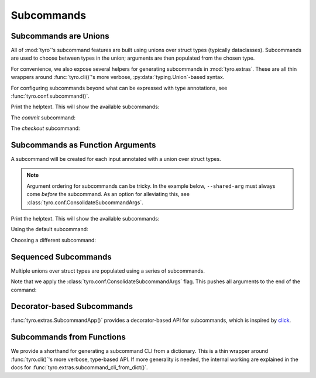 .. Comment: this file is automatically generated by `update_example_docs.py`.
   It should not be modified manually.

.. _example-category-03_subcommands:

Subcommands
===========

.. _example-01_subcommands:

Subcommands are Unions
----------------------

All of :mod:`tyro`'s subcommand features are built using unions over struct
types (typically dataclasses). Subcommands are used to choose between types in
the union; arguments are then populated from the chosen type.

For convenience, we also expose several helpers for generating subcommands in
:mod:`tyro.extras`. These are all thin wrappers around :func:`tyro.cli()`'s
more verbose, :py:data:`typing.Union`-based syntax.

For configuring subcommands beyond what can be expressed with type annotations, see
:func:`tyro.conf.subcommand()`.


.. code-block:: python
    :linenos:

    # 01_subcommands.py
    from __future__ import annotations

    import dataclasses

    import tyro

    @dataclasses.dataclass(frozen=True)
    class Checkout:
        """Checkout a branch."""

        branch: str

    @dataclasses.dataclass(frozen=True)
    class Commit:
        """Commit changes."""

        message: str

    if __name__ == "__main__":
        tyro.cli(Checkout | Commit)


Print the helptext. This will show the available subcommands:

.. raw:: html

    <pre class="highlight" style="padding: 1em; box-sizing: border-box; font-size: 0.85em; line-height: 1.2em;">
    <strong style="opacity: 0.7; padding-bottom: 0.5em; display: inline-block"><span style="user-select: none">$ </span>python ./01_subcommands.py --help</strong>
    <span style="font-weight: bold">usage</span>: 01_subcommands.py [-h] <span style="font-weight: bold">{checkout,commit}</span>
    
    <span style="font-weight: lighter">╭─</span><span style="font-weight: lighter"> options </span><span style="font-weight: lighter">──────────────────────────────────────────────</span><span style="font-weight: lighter">─╮</span>
    <span style="font-weight: lighter">│</span> -h, --help              <span style="font-weight: lighter">show this help message and exit</span> <span style="font-weight: lighter">│</span>
    <span style="font-weight: lighter">╰─────────────────────────────────────────────────────────╯</span>
    <span style="font-weight: lighter">╭─</span><span style="font-weight: lighter"> subcommands </span><span style="font-weight: lighter">──────────────────────────────────────────</span><span style="font-weight: lighter">─╮</span>
    <span style="font-weight: lighter">│</span> {checkout,commit}                                       <span style="font-weight: lighter">│</span>
    <span style="font-weight: lighter">│</span>     checkout            <span style="font-weight: lighter">Checkout a branch.</span>              <span style="font-weight: lighter">│</span>
    <span style="font-weight: lighter">│</span>     commit              <span style="font-weight: lighter">Commit changes.</span>                 <span style="font-weight: lighter">│</span>
    <span style="font-weight: lighter">╰─────────────────────────────────────────────────────────╯</span>
    </pre>

The `commit` subcommand:

.. raw:: html

    <pre class="highlight" style="padding: 1em; box-sizing: border-box; font-size: 0.85em; line-height: 1.2em;">
    <strong style="opacity: 0.7; padding-bottom: 0.5em; display: inline-block"><span style="user-select: none">$ </span>python ./01_subcommands.py commit --help</strong>
    <span style="font-weight: bold">usage</span>: 01_subcommands.py commit [-h] --message <span style="font-weight: bold">STR</span>
    
    Commit changes.
    
    <span style="font-weight: lighter">╭─</span><span style="font-weight: lighter"> options </span><span style="font-weight: lighter">───────────────────────────────────────────</span><span style="font-weight: lighter">─╮</span>
    <span style="font-weight: lighter">│</span> -h, --help           <span style="font-weight: lighter">show this help message and exit</span> <span style="font-weight: lighter">│</span>
    <span style="font-weight: lighter">│</span> --message <span style="font-weight: bold">STR</span>        <span style="font-weight: bold; color: #e60000">(required)</span>                      <span style="font-weight: lighter">│</span>
    <span style="font-weight: lighter">╰──────────────────────────────────────────────────────╯</span>
    </pre>



.. raw:: html

    <pre class="highlight" style="padding: 1em; box-sizing: border-box; font-size: 0.85em; line-height: 1.2em;">
    <strong style="opacity: 0.7; padding-bottom: 0.5em; display: inline-block"><span style="user-select: none">$ </span>python ./01_subcommands.py commit --message hello</strong>
    </pre>

The `checkout` subcommand:

.. raw:: html

    <pre class="highlight" style="padding: 1em; box-sizing: border-box; font-size: 0.85em; line-height: 1.2em;">
    <strong style="opacity: 0.7; padding-bottom: 0.5em; display: inline-block"><span style="user-select: none">$ </span>python ./01_subcommands.py checkout --help</strong>
    <span style="font-weight: bold">usage</span>: 01_subcommands.py checkout [-h] --branch <span style="font-weight: bold">STR</span>
    
    Checkout a branch.
    
    <span style="font-weight: lighter">╭─</span><span style="font-weight: lighter"> options </span><span style="font-weight: lighter">──────────────────────────────────────────</span><span style="font-weight: lighter">─╮</span>
    <span style="font-weight: lighter">│</span> -h, --help          <span style="font-weight: lighter">show this help message and exit</span> <span style="font-weight: lighter">│</span>
    <span style="font-weight: lighter">│</span> --branch <span style="font-weight: bold">STR</span>        <span style="font-weight: bold; color: #e60000">(required)</span>                      <span style="font-weight: lighter">│</span>
    <span style="font-weight: lighter">╰─────────────────────────────────────────────────────╯</span>
    </pre>



.. raw:: html

    <pre class="highlight" style="padding: 1em; box-sizing: border-box; font-size: 0.85em; line-height: 1.2em;">
    <strong style="opacity: 0.7; padding-bottom: 0.5em; display: inline-block"><span style="user-select: none">$ </span>python ./01_subcommands.py checkout --branch main</strong>
    </pre>
.. _example-02_subcommands_in_func:

Subcommands as Function Arguments
---------------------------------

A subcommand will be created for each input annotated with a union over
struct types.

.. note::

    Argument ordering for subcommands can be tricky. In the example below,
    ``--shared-arg`` must always come *before* the subcommand. As an option for
    alleviating this, see :class:`tyro.conf.ConsolidateSubcommandArgs`.


.. code-block:: python
    :linenos:

    # 02_subcommands_in_func.py
    from __future__ import annotations

    import dataclasses

    import tyro

    @dataclasses.dataclass(frozen=True)
    class Checkout:
        """Checkout a branch."""

        branch: str

    @dataclasses.dataclass(frozen=True)
    class Commit:
        """Commit changes."""

        message: str

    def main(
        shared_arg: int,
        cmd: Checkout | Commit = Checkout(branch="default"),
    ):
        print(f"{shared_arg=}")
        print(cmd)

    if __name__ == "__main__":
        tyro.cli(main)


Print the helptext. This will show the available subcommands:

.. raw:: html

    <pre class="highlight" style="padding: 1em; box-sizing: border-box; font-size: 0.85em; line-height: 1.2em;">
    <strong style="opacity: 0.7; padding-bottom: 0.5em; display: inline-block"><span style="user-select: none">$ </span>python ./02_subcommands_in_func.py --help</strong>
    <span style="font-weight: bold">usage</span>: 02_subcommands_in_func.py [-h] --shared-arg <span style="font-weight: bold">INT</span>
                                     <span style="font-weight: bold">[{cmd:checkout,cmd:commit}]</span>
    
    <span style="font-weight: lighter">╭─</span><span style="font-weight: lighter"> options </span><span style="font-weight: lighter">──────────────────────────────────────────────</span><span style="font-weight: lighter">─╮</span>
    <span style="font-weight: lighter">│</span> -h, --help              <span style="font-weight: lighter">show this help message and exit</span> <span style="font-weight: lighter">│</span>
    <span style="font-weight: lighter">│</span> --shared-arg <span style="font-weight: bold">INT</span>        <span style="font-weight: bold; color: #e60000">(required)</span>                      <span style="font-weight: lighter">│</span>
    <span style="font-weight: lighter">╰─────────────────────────────────────────────────────────╯</span>
    <span style="font-weight: lighter">╭─</span><span style="font-weight: lighter"> optional subcommands </span><span style="font-weight: lighter">─────────────────────────────────</span><span style="font-weight: lighter">─╮</span>
    <span style="font-weight: lighter">│</span> <span style="font-weight: bold">(default: cmd:checkout)                                </span> <span style="font-weight: lighter">│</span>
    <span style="font-weight: lighter">│</span> <span style="font-weight: lighter">──────────────────────────────────────────             </span> <span style="font-weight: lighter">│</span>
    <span style="font-weight: lighter">│</span> [{cmd:checkout,cmd:commit}]                             <span style="font-weight: lighter">│</span>
    <span style="font-weight: lighter">│</span>     cmd:checkout        <span style="font-weight: lighter">Checkout a branch.</span>              <span style="font-weight: lighter">│</span>
    <span style="font-weight: lighter">│</span>     cmd:commit          <span style="font-weight: lighter">Commit changes.</span>                 <span style="font-weight: lighter">│</span>
    <span style="font-weight: lighter">╰─────────────────────────────────────────────────────────╯</span>
    </pre>

Using the default subcommand:

.. raw:: html

    <pre class="highlight" style="padding: 1em; box-sizing: border-box; font-size: 0.85em; line-height: 1.2em;">
    <strong style="opacity: 0.7; padding-bottom: 0.5em; display: inline-block"><span style="user-select: none">$ </span>python ./02_subcommands_in_func.py --shared-arg 100</strong>
    shared_arg=100
    Checkout(branch='default')
    </pre>

Choosing a different subcommand:

.. raw:: html

    <pre class="highlight" style="padding: 1em; box-sizing: border-box; font-size: 0.85em; line-height: 1.2em;">
    <strong style="opacity: 0.7; padding-bottom: 0.5em; display: inline-block"><span style="user-select: none">$ </span>python ./02_subcommands_in_func.py --shared-arg 100 cmd:commit --cmd.message 'Hello!'</strong>
    shared_arg=100
    Commit(message='Hello!')
    </pre>
.. _example-03_multiple_subcommands:

Sequenced Subcommands
---------------------

Multiple unions over struct types are populated using a series of subcommands.


.. code-block:: python
    :linenos:

    # 03_multiple_subcommands.py
    from __future__ import annotations

    import dataclasses
    from typing import Literal

    import tyro

    # Possible dataset configurations.

    @dataclasses.dataclass
    class Mnist:
        binary: bool = False
        """Set to load binary version of MNIST dataset."""

    @dataclasses.dataclass
    class ImageNet:
        subset: Literal[50, 100, 1000]
        """Choose between ImageNet-50, ImageNet-100, ImageNet-1000, etc."""

    # Possible optimizer configurations.

    @dataclasses.dataclass
    class Adam:
        learning_rate: float = 1e-3
        betas: tuple[float, float] = (0.9, 0.999)

    @dataclasses.dataclass
    class Sgd:
        learning_rate: float = 3e-4

    # Train script.

    def train(
        dataset: Mnist | ImageNet = Mnist(),
        optimizer: Adam | Sgd = Adam(),
    ) -> None:
        """Example training script.

        Args:
            dataset: Dataset to train on.
            optimizer: Optimizer to train with.

        Returns:
            None:
        """
        print(dataset)
        print(optimizer)

    if __name__ == "__main__":
        tyro.cli(train, config=(tyro.conf.ConsolidateSubcommandArgs,))


Note that we apply the :class:`tyro.conf.ConsolidateSubcommandArgs` flag.
This pushes all arguments to the end of the command:

.. raw:: html

    <pre class="highlight" style="padding: 1em; box-sizing: border-box; font-size: 0.85em; line-height: 1.2em;">
    <strong style="opacity: 0.7; padding-bottom: 0.5em; display: inline-block"><span style="user-select: none">$ </span>python ./03_multiple_subcommands.py --help</strong>
    <span style="font-weight: bold">usage</span>: 03_multiple_subcommands.py [-h] <span style="font-weight: bold">{dataset:mnist,dataset:image-net}</span>
    
    Example training script.
    
    <span style="font-weight: lighter">╭─</span><span style="font-weight: lighter"> options </span><span style="font-weight: lighter">────────────────────────────────────────</span><span style="font-weight: lighter">─╮</span>
    <span style="font-weight: lighter">│</span> -h, --help        <span style="font-weight: lighter">show this help message and exit</span> <span style="font-weight: lighter">│</span>
    <span style="font-weight: lighter">╰───────────────────────────────────────────────────╯</span>
    <span style="font-weight: lighter">╭─</span><span style="font-weight: lighter"> subcommands </span><span style="font-weight: lighter">────────────────────────────────────</span><span style="font-weight: lighter">─╮</span>
    <span style="font-weight: lighter">│</span> <span style="font-weight: bold">Dataset to train on.                             </span> <span style="font-weight: lighter">│</span>
    <span style="font-weight: lighter">│</span> <span style="font-weight: lighter">─────────────────────────────────                </span> <span style="font-weight: lighter">│</span>
    <span style="font-weight: lighter">│</span> {dataset:mnist,dataset:image-net}                 <span style="font-weight: lighter">│</span>
    <span style="font-weight: lighter">│</span>     dataset:mnist                                 <span style="font-weight: lighter">│</span>
    <span style="font-weight: lighter">│</span>     dataset:image-net                             <span style="font-weight: lighter">│</span>
    <span style="font-weight: lighter">╰───────────────────────────────────────────────────╯</span>
    </pre>



.. raw:: html

    <pre class="highlight" style="padding: 1em; box-sizing: border-box; font-size: 0.85em; line-height: 1.2em;">
    <strong style="opacity: 0.7; padding-bottom: 0.5em; display: inline-block"><span style="user-select: none">$ </span>python ./03_multiple_subcommands.py dataset:mnist --help</strong>
    <span style="font-weight: bold">usage</span>: 03_multiple_subcommands.py dataset:mnist [-h]
                                                    <span style="font-weight: bold">{optimizer:adam,optimizer:sgd}</span>
    
    <span style="font-weight: lighter">╭─</span><span style="font-weight: lighter"> options </span><span style="font-weight: lighter">────────────────────────────────────────</span><span style="font-weight: lighter">─╮</span>
    <span style="font-weight: lighter">│</span> -h, --help        <span style="font-weight: lighter">show this help message and exit</span> <span style="font-weight: lighter">│</span>
    <span style="font-weight: lighter">╰───────────────────────────────────────────────────╯</span>
    <span style="font-weight: lighter">╭─</span><span style="font-weight: lighter"> subcommands </span><span style="font-weight: lighter">────────────────────────────────────</span><span style="font-weight: lighter">─╮</span>
    <span style="font-weight: lighter">│</span> <span style="font-weight: bold">Optimizer to train with.                         </span> <span style="font-weight: lighter">│</span>
    <span style="font-weight: lighter">│</span> <span style="font-weight: lighter">──────────────────────────────                   </span> <span style="font-weight: lighter">│</span>
    <span style="font-weight: lighter">│</span> {optimizer:adam,optimizer:sgd}                    <span style="font-weight: lighter">│</span>
    <span style="font-weight: lighter">│</span>     optimizer:adam                                <span style="font-weight: lighter">│</span>
    <span style="font-weight: lighter">│</span>     optimizer:sgd                                 <span style="font-weight: lighter">│</span>
    <span style="font-weight: lighter">╰───────────────────────────────────────────────────╯</span>
    </pre>



.. raw:: html

    <pre class="highlight" style="padding: 1em; box-sizing: border-box; font-size: 0.85em; line-height: 1.2em;">
    <strong style="opacity: 0.7; padding-bottom: 0.5em; display: inline-block"><span style="user-select: none">$ </span>python ./03_multiple_subcommands.py dataset:mnist optimizer:adam --help</strong>
    <span style="font-weight: bold">usage</span>: 03_multiple_subcommands.py dataset:mnist optimizer:adam
           [-h] [--optimizer.learning-rate <span style="font-weight: bold">FLOAT</span>] [--optimizer.betas <span style="font-weight: bold">FLOAT FLOAT</span>]
           [--dataset.binary | --dataset.no-binary]
    
    <span style="font-weight: lighter">╭─</span><span style="font-weight: lighter"> options </span><span style="font-weight: lighter">───────────────────────────────────────────────────────</span><span style="font-weight: lighter">─╮</span>
    <span style="font-weight: lighter">│</span> -h, --help                                                       <span style="font-weight: lighter">│</span>
    <span style="font-weight: lighter">│</span>     <span style="font-weight: lighter">show this help message and exit</span>                              <span style="font-weight: lighter">│</span>
    <span style="font-weight: lighter">╰──────────────────────────────────────────────────────────────────╯</span>
    <span style="font-weight: lighter">╭─</span><span style="font-weight: lighter"> optimizer options </span><span style="font-weight: lighter">─────────────────────────────────────────────</span><span style="font-weight: lighter">─╮</span>
    <span style="font-weight: lighter">│</span> --optimizer.learning-rate <span style="font-weight: bold">FLOAT</span>                                  <span style="font-weight: lighter">│</span>
    <span style="font-weight: lighter">│</span>     <span style="color: #008080">(default: 0.001)</span>                                             <span style="font-weight: lighter">│</span>
    <span style="font-weight: lighter">│</span> --optimizer.betas <span style="font-weight: bold">FLOAT FLOAT</span>                                    <span style="font-weight: lighter">│</span>
    <span style="font-weight: lighter">│</span>     <span style="color: #008080">(default: 0.9 0.999)</span>                                         <span style="font-weight: lighter">│</span>
    <span style="font-weight: lighter">╰──────────────────────────────────────────────────────────────────╯</span>
    <span style="font-weight: lighter">╭─</span><span style="font-weight: lighter"> dataset options </span><span style="font-weight: lighter">───────────────────────────────────────────────</span><span style="font-weight: lighter">─╮</span>
    <span style="font-weight: lighter">│</span> --dataset.binary, --dataset.no-binary                            <span style="font-weight: lighter">│</span>
    <span style="font-weight: lighter">│</span>     <span style="font-weight: lighter">Set to load binary version of MNIST dataset.</span> <span style="color: #008080">(default: None)</span> <span style="font-weight: lighter">│</span>
    
    <span style="font-weight: lighter">╰──────────────────────────────────────────────────────────────────╯</span>
    </pre>



.. raw:: html

    <pre class="highlight" style="padding: 1em; box-sizing: border-box; font-size: 0.85em; line-height: 1.2em;">
    <strong style="opacity: 0.7; padding-bottom: 0.5em; display: inline-block"><span style="user-select: none">$ </span>python ./03_multiple_subcommands.py dataset:mnist optimizer:adam --optimizer.learning-rate 3e-4 --dataset.binary</strong>
    Mnist(binary=True)
    Adam(learning_rate=0.0003, betas=(0.9, 0.999))
    </pre>
.. _example-04_decorator_subcommands:

Decorator-based Subcommands
---------------------------

:func:`tyro.extras.SubcommandApp()` provides a decorator-based API for
subcommands, which is inspired by `click <https://click.palletsprojects.com/>`_.


.. code-block:: python
    :linenos:

    # 04_decorator_subcommands.py
    from tyro.extras import SubcommandApp

    app = SubcommandApp()

    @app.command
    def greet(name: str, loud: bool = False) -> None:
        """Greet someone."""
        greeting = f"Hello, {name}!"
        if loud:
            greeting = greeting.upper()
        print(greeting)

    @app.command(name="addition")
    def add(a: int, b: int) -> None:
        """Add two numbers."""
        print(f"{a} + {b} = {a + b}")

    if __name__ == "__main__":
        app.cli()




.. raw:: html

    <pre class="highlight" style="padding: 1em; box-sizing: border-box; font-size: 0.85em; line-height: 1.2em;">
    <strong style="opacity: 0.7; padding-bottom: 0.5em; display: inline-block"><span style="user-select: none">$ </span>python 04_decorator_subcommands.py --help</strong>
    <span style="font-weight: bold">usage</span>: 04_decorator_subcommands.py [-h] <span style="font-weight: bold">{greet,addition}</span>
    
    <span style="font-weight: lighter">╭─</span><span style="font-weight: lighter"> options </span><span style="font-weight: lighter">──────────────────────────────────────────────</span><span style="font-weight: lighter">─╮</span>
    <span style="font-weight: lighter">│</span> -h, --help              <span style="font-weight: lighter">show this help message and exit</span> <span style="font-weight: lighter">│</span>
    <span style="font-weight: lighter">╰─────────────────────────────────────────────────────────╯</span>
    <span style="font-weight: lighter">╭─</span><span style="font-weight: lighter"> subcommands </span><span style="font-weight: lighter">──────────────────────────────────────────</span><span style="font-weight: lighter">─╮</span>
    <span style="font-weight: lighter">│</span> {greet,addition}                                        <span style="font-weight: lighter">│</span>
    <span style="font-weight: lighter">│</span>     greet               <span style="font-weight: lighter">Greet someone.</span>                  <span style="font-weight: lighter">│</span>
    <span style="font-weight: lighter">│</span>     addition            <span style="font-weight: lighter">Add two numbers.</span>                <span style="font-weight: lighter">│</span>
    <span style="font-weight: lighter">╰─────────────────────────────────────────────────────────╯</span>
    </pre>



.. raw:: html

    <pre class="highlight" style="padding: 1em; box-sizing: border-box; font-size: 0.85em; line-height: 1.2em;">
    <strong style="opacity: 0.7; padding-bottom: 0.5em; display: inline-block"><span style="user-select: none">$ </span>python 04_decorator_subcommands.py greet --help</strong>
    <span style="font-weight: bold">usage</span>: 04_decorator_subcommands.py greet [-h] --name <span style="font-weight: bold">STR</span> [--loud | --no-loud]
    
    Greet someone.
    
    <span style="font-weight: lighter">╭─</span><span style="font-weight: lighter"> options </span><span style="font-weight: lighter">──────────────────────────────────────────────</span><span style="font-weight: lighter">─╮</span>
    <span style="font-weight: lighter">│</span> -h, --help              <span style="font-weight: lighter">show this help message and exit</span> <span style="font-weight: lighter">│</span>
    <span style="font-weight: lighter">│</span> --name <span style="font-weight: bold">STR</span>              <span style="font-weight: bold; color: #e60000">(required)</span>                      <span style="font-weight: lighter">│</span>
    <span style="font-weight: lighter">│</span> --loud, --no-loud       <span style="color: #008080">(default: None)</span>                 <span style="font-weight: lighter">│</span>
    <span style="font-weight: lighter">╰─────────────────────────────────────────────────────────╯</span>
    </pre>



.. raw:: html

    <pre class="highlight" style="padding: 1em; box-sizing: border-box; font-size: 0.85em; line-height: 1.2em;">
    <strong style="opacity: 0.7; padding-bottom: 0.5em; display: inline-block"><span style="user-select: none">$ </span>python 04_decorator_subcommands.py greet --name Alice</strong>
    Hello, Alice!
    </pre>



.. raw:: html

    <pre class="highlight" style="padding: 1em; box-sizing: border-box; font-size: 0.85em; line-height: 1.2em;">
    <strong style="opacity: 0.7; padding-bottom: 0.5em; display: inline-block"><span style="user-select: none">$ </span>python 04_decorator_subcommands.py greet --name Bob --loud</strong>
    HELLO, BOB!
    </pre>



.. raw:: html

    <pre class="highlight" style="padding: 1em; box-sizing: border-box; font-size: 0.85em; line-height: 1.2em;">
    <strong style="opacity: 0.7; padding-bottom: 0.5em; display: inline-block"><span style="user-select: none">$ </span>python 04_decorator_subcommands.py addition --help</strong>
    <span style="font-weight: bold">usage</span>: 04_decorator_subcommands.py addition [-h] --a <span style="font-weight: bold">INT</span> --b <span style="font-weight: bold">INT</span>
    
    Add two numbers.
    
    <span style="font-weight: lighter">╭─</span><span style="font-weight: lighter"> options </span><span style="font-weight: lighter">────────────────────────────────────────</span><span style="font-weight: lighter">─╮</span>
    <span style="font-weight: lighter">│</span> -h, --help        <span style="font-weight: lighter">show this help message and exit</span> <span style="font-weight: lighter">│</span>
    <span style="font-weight: lighter">│</span> --a <span style="font-weight: bold">INT</span>           <span style="font-weight: bold; color: #e60000">(required)</span>                      <span style="font-weight: lighter">│</span>
    <span style="font-weight: lighter">│</span> --b <span style="font-weight: bold">INT</span>           <span style="font-weight: bold; color: #e60000">(required)</span>                      <span style="font-weight: lighter">│</span>
    <span style="font-weight: lighter">╰───────────────────────────────────────────────────╯</span>
    </pre>



.. raw:: html

    <pre class="highlight" style="padding: 1em; box-sizing: border-box; font-size: 0.85em; line-height: 1.2em;">
    <strong style="opacity: 0.7; padding-bottom: 0.5em; display: inline-block"><span style="user-select: none">$ </span>python 04_decorator_subcommands.py addition --a 5 --b 3</strong>
    5 + 3 = 8
    </pre>
.. _example-05_subcommands_func:

Subcommands from Functions
--------------------------

We provide a shorthand for generating a subcommand CLI from a dictionary. This
is a thin wrapper around :func:`tyro.cli()`'s more verbose, type-based API. If
more generality is needed, the internal working are explained in the docs for
:func:`tyro.extras.subcommand_cli_from_dict()`.


.. code-block:: python
    :linenos:

    # 05_subcommands_func.py
    import tyro

    def checkout(branch: str) -> None:
        """Check out a branch."""
        print(f"{branch=}")

    def commit(message: str, all: bool = False) -> None:
        """Make a commit."""
        print(f"{message=} {all=}")

    if __name__ == "__main__":
        tyro.extras.subcommand_cli_from_dict(
            {
                "checkout": checkout,
                "commit": commit,
            }
        )




.. raw:: html

    <pre class="highlight" style="padding: 1em; box-sizing: border-box; font-size: 0.85em; line-height: 1.2em;">
    <strong style="opacity: 0.7; padding-bottom: 0.5em; display: inline-block"><span style="user-select: none">$ </span>python ./05_subcommands_func.py --help</strong>
    <span style="font-weight: bold">usage</span>: 05_subcommands_func.py [-h] <span style="font-weight: bold">{checkout,commit}</span>
    
    <span style="font-weight: lighter">╭─</span><span style="font-weight: lighter"> options </span><span style="font-weight: lighter">──────────────────────────────────────────────</span><span style="font-weight: lighter">─╮</span>
    <span style="font-weight: lighter">│</span> -h, --help              <span style="font-weight: lighter">show this help message and exit</span> <span style="font-weight: lighter">│</span>
    <span style="font-weight: lighter">╰─────────────────────────────────────────────────────────╯</span>
    <span style="font-weight: lighter">╭─</span><span style="font-weight: lighter"> subcommands </span><span style="font-weight: lighter">──────────────────────────────────────────</span><span style="font-weight: lighter">─╮</span>
    <span style="font-weight: lighter">│</span> {checkout,commit}                                       <span style="font-weight: lighter">│</span>
    <span style="font-weight: lighter">│</span>     checkout            <span style="font-weight: lighter">Check out a branch.</span>             <span style="font-weight: lighter">│</span>
    <span style="font-weight: lighter">│</span>     commit              <span style="font-weight: lighter">Make a commit.</span>                  <span style="font-weight: lighter">│</span>
    <span style="font-weight: lighter">╰─────────────────────────────────────────────────────────╯</span>
    </pre>



.. raw:: html

    <pre class="highlight" style="padding: 1em; box-sizing: border-box; font-size: 0.85em; line-height: 1.2em;">
    <strong style="opacity: 0.7; padding-bottom: 0.5em; display: inline-block"><span style="user-select: none">$ </span>python ./05_subcommands_func.py commit --help</strong>
    <span style="font-weight: bold">usage</span>: 05_subcommands_func.py commit [-h] --message <span style="font-weight: bold">STR</span> [--all | --no-all]
    
    Make a commit.
    
    <span style="font-weight: lighter">╭─</span><span style="font-weight: lighter"> options </span><span style="font-weight: lighter">─────────────────────────────────────────────</span><span style="font-weight: lighter">─╮</span>
    <span style="font-weight: lighter">│</span> -h, --help             <span style="font-weight: lighter">show this help message and exit</span> <span style="font-weight: lighter">│</span>
    <span style="font-weight: lighter">│</span> --message <span style="font-weight: bold">STR</span>          <span style="font-weight: bold; color: #e60000">(required)</span>                      <span style="font-weight: lighter">│</span>
    <span style="font-weight: lighter">│</span> --all, --no-all        <span style="color: #008080">(default: None)</span>                 <span style="font-weight: lighter">│</span>
    <span style="font-weight: lighter">╰────────────────────────────────────────────────────────╯</span>
    </pre>



.. raw:: html

    <pre class="highlight" style="padding: 1em; box-sizing: border-box; font-size: 0.85em; line-height: 1.2em;">
    <strong style="opacity: 0.7; padding-bottom: 0.5em; display: inline-block"><span style="user-select: none">$ </span>python ./05_subcommands_func.py commit --message hello --all</strong>
    message='hello' all=True
    </pre>



.. raw:: html

    <pre class="highlight" style="padding: 1em; box-sizing: border-box; font-size: 0.85em; line-height: 1.2em;">
    <strong style="opacity: 0.7; padding-bottom: 0.5em; display: inline-block"><span style="user-select: none">$ </span>python ./05_subcommands_func.py checkout --help</strong>
    <span style="font-weight: bold">usage</span>: 05_subcommands_func.py checkout [-h] --branch <span style="font-weight: bold">STR</span>
    
    Check out a branch.
    
    <span style="font-weight: lighter">╭─</span><span style="font-weight: lighter"> options </span><span style="font-weight: lighter">──────────────────────────────────────────</span><span style="font-weight: lighter">─╮</span>
    <span style="font-weight: lighter">│</span> -h, --help          <span style="font-weight: lighter">show this help message and exit</span> <span style="font-weight: lighter">│</span>
    <span style="font-weight: lighter">│</span> --branch <span style="font-weight: bold">STR</span>        <span style="font-weight: bold; color: #e60000">(required)</span>                      <span style="font-weight: lighter">│</span>
    <span style="font-weight: lighter">╰─────────────────────────────────────────────────────╯</span>
    </pre>



.. raw:: html

    <pre class="highlight" style="padding: 1em; box-sizing: border-box; font-size: 0.85em; line-height: 1.2em;">
    <strong style="opacity: 0.7; padding-bottom: 0.5em; display: inline-block"><span style="user-select: none">$ </span>python ./05_subcommands_func.py checkout --branch main</strong>
    branch='main'
    </pre>